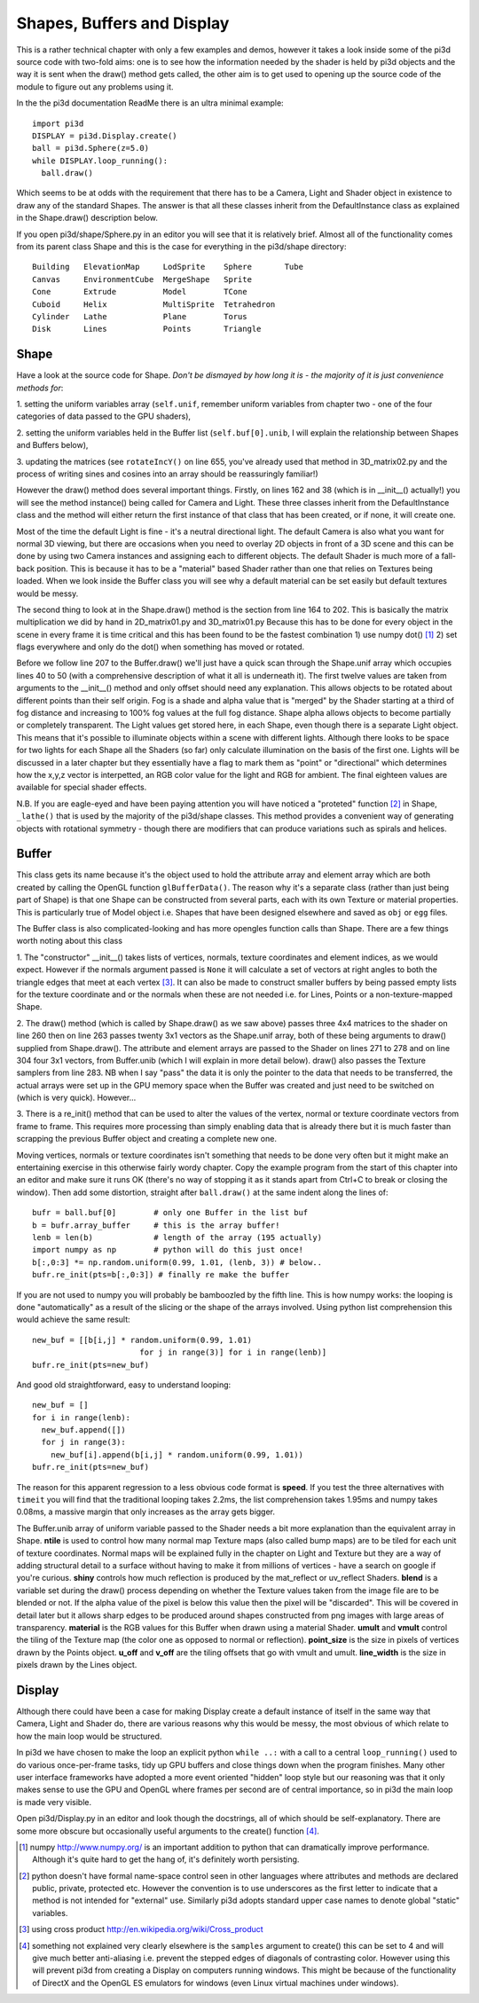 .. highlight:: python
   :linenothreshold: 25

Shapes, Buffers and Display
===========================

This is a rather technical chapter with only a few examples and demos, however
it takes a look inside some of the pi3d source code with two-fold aims: one is
to see how the information needed by the shader is held by pi3d objects and the
way it is sent when the draw() method gets called, the other aim is to get used
to opening up the source code of the module to figure out any problems using
it.

In the the pi3d documentation ReadMe there is an ultra minimal example::

  import pi3d
  DISPLAY = pi3d.Display.create()
  ball = pi3d.Sphere(z=5.0)
  while DISPLAY.loop_running():
    ball.draw()

Which seems to be at odds with the requirement that there has to be a Camera,
Light and Shader object in existence to draw any of the standard
Shapes. The answer is that all these classes inherit from the DefaultInstance
class as explained in the Shape.draw() description below.

If you open pi3d/shape/Sphere.py in an editor you will see that it is relatively
brief. Almost all of the functionality comes from its parent class Shape
and this is the case for everything in the pi3d/shape directory::

  Building   ElevationMap     LodSprite    Sphere       Tube
  Canvas     EnvironmentCube  MergeShape   Sprite  
  Cone       Extrude          Model        TCone
  Cuboid     Helix            MultiSprite  Tetrahedron
  Cylinder   Lathe            Plane        Torus
  Disk       Lines            Points       Triangle

Shape
-----

Have a look at the source code for Shape. *Don't be dismayed by how long it
is - the majority of it is just convenience methods for*:

1. setting the uniform variables array (``self.unif``, remember uniform variables
from chapter two - one of the four categories of data passed to the GPU
shaders),

2. setting the uniform variables held in the Buffer list (``self.buf[0].unib``,
I will explain the relationship between Shapes and Buffers below),

3. updating the matrices (see ``rotateIncY()`` on line 655, you've already used
that method in 3D_matrix02.py and the process of writing sines and cosines
into an array should be reassuringly familiar!)

However the draw() method does several important things. Firstly, on lines
162 and 38 (which is in __init__() actually!) you will see the method
instance() being called for Camera and Light. These three classes
inherit from the DefaultInstance class and the method will either return
the first instance of that class that has been created, or if none, it will
create one.

Most of the time the default Light is fine - it's a neutral directional
light. The default Camera is also what you want for normal 3D viewing, but
there are occasions when you need to overlay 2D objects in front of a 3D
scene and this can be done by using two Camera instances and assigning
each to different objects. The default Shader is much more of a fall-back
position. This is because it has to be a "material" based Shader rather
than one that relies on Textures being loaded. When we look inside the
Buffer class you will see why a default material can be set easily but
default textures would be messy.

The second thing to look at in the Shape.draw() method is the section from line
164 to 202. This is basically the matrix multiplication we did by hand in
2D_matrix01.py and 3D_matrix01.py Because this has to be done for every
object in the scene in every frame it is time critical and this has been
found to be the fastest combination 1) use numpy dot() [#]_ 2) set flags
everywhere and only do the dot() when something has moved or rotated.

Before we follow line 207 to the Buffer.draw() we'll just have a quick
scan through the Shape.unif array which occupies lines 40 to 50 (with a
comprehensive description of what it all is underneath it). The first twelve
values are taken from arguments to the __init__() method and only offset
should need any explanation. This allows objects to be rotated about different
points than their self origin. Fog is a shade and alpha value that is "merged"
by the Shader starting at a third of fog distance and increasing to 100% fog
values at the full fog distance. Shape alpha allows objects to become partially
or completely transparent. The Light values get stored here, in each Shape,
even though there is a separate Light object. This means that it's possible
to illuminate objects within a scene with different lights. Although there
looks to be space for two lights for each Shape all the Shaders (so far)
only calculate illumination on the basis of the first one. Lights will be
discussed in a later chapter but they essentially have a flag to mark them
as "point" or "directional" which determines how the x,y,z vector is
interpetted, an RGB color value for the light and RGB for ambient. The final
eighteen values are available for special shader effects.

N.B. If you are eagle-eyed and have been paying attention you will have
noticed a "proteted" function [#]_ in Shape, ``_lathe()`` that is used by
the majority of the pi3d/shape classes. This method provides a convenient
way of generating objects with rotational symmetry - though there are
modifiers that can produce variations such as spirals and helices.

Buffer
------

.. image:: images/shape_buffer.png
   :align: right

This class gets its name because it's the object used to hold the attribute
array and element array which are both created by calling the OpenGL function
``glBufferData()``. The reason why it's a separate class (rather than just
being part of Shape) is that one Shape can be constructed from several parts,
each with its own Texture or material properties. This is particularly true
of Model object i.e. Shapes that have been designed elsewhere and saved as
``obj`` or ``egg`` files.

The Buffer class is also complicated-looking and has more opengles function
calls than Shape. There are a few things worth noting about this class

1. The "constructor" __init__() takes lists of vertices, normals, texture
coordinates and element indices, as we would expect. However if the normals
argument passed is ``None`` it will calculate a set of vectors at right
angles to both the triangle edges that meet at each vertex [#]_. It can
also be made to construct smaller buffers by being passed empty lists for
the texture coordinate and or the normals when these are not needed i.e.
for Lines, Points or a non-texture-mapped Shape.

2. The draw() method (which is called by Shape.draw() as we saw above) passes
three 4x4 matrices to the shader on line 260 then on line 263 passes
twenty 3x1 vectors as the Shape.unif array, both of these being arguments
to draw() supplied from Shape.draw(). The attribute and element arrays
are passed to the Shader on lines 271 to 278 and on line 304 four 3x1
vectors, from Buffer.unib (which I will explain in more detail below).
draw() also passes the Texture samplers from line 283. NB when I say
"pass" the data it is only the pointer to the data that needs
to be transferred, the actual arrays were set up in the GPU memory space
when the Buffer was created and just need to be switched on (which is
very quick). However...

3. There is a re_init() method that can be used to alter the values of the
vertex, normal or texture coordinate vectors from frame to frame. This
requires more processing than simply enabling data that is already there
but it is much faster than scrapping the previous Buffer object and
creating a complete new one.

Moving vertices, normals or texture coordinates isn't something that needs
to be done very often but it might make an entertaining exercise in this
otherwise fairly wordy chapter. Copy the example program from the start of this
chapter into an editor and make sure it runs OK (there's no way of stopping
it as it stands apart from Ctrl+C to break or closing the window). Then
add some distortion, straight after ``ball.draw()`` at the same indent
along the lines of::

  bufr = ball.buf[0]        # only one Buffer in the list buf
  b = bufr.array_buffer     # this is the array buffer!
  lenb = len(b)             # length of the array (195 actually)
  import numpy as np        # python will do this just once!
  b[:,0:3] *= np.random.uniform(0.99, 1.01, (lenb, 3)) # below..
  bufr.re_init(pts=b[:,0:3]) # finally re make the buffer

If you are not used to numpy you will probably be bamboozled by the
fifth line. This is how numpy works: the looping is done "automatically"
as a result of the slicing or the shape of the arrays involved. Using
python list comprehension this would achieve the same result::
  
  new_buf = [[b[i,j] * random.uniform(0.99, 1.01)
                         for j in range(3)] for i in range(lenb)]
  bufr.re_init(pts=new_buf)

And good old straightforward, easy to understand looping::
  
  new_buf = []
  for i in range(lenb):
    new_buf.append([])
    for j in range(3):
      new_buf[i].append(b[i,j] * random.uniform(0.99, 1.01))
  bufr.re_init(pts=new_buf)

The reason for this apparent regression to a less obvious code
format is **speed**. If you test the three alternatives with ``timeit``
you will find that the traditional looping takes 2.2ms, the list comprehension
takes 1.95ms and numpy takes 0.08ms, a massive margin that only increases
as the array gets bigger.

The Buffer.unib array of uniform variable passed to the Shader needs a
bit more explanation than the equivalent array in Shape. **ntile** is used
to control how many normal map Texture maps (also called bump maps) are to
be tiled for each unit of texture coordinates. Normal maps will be explained
fully in the chapter on Light and Texture but they are a way of adding structural
detail to a surface without having to make it from millions of vertices -
have a search on google if you're curious. **shiny** controls how much reflection
is produced by the mat_reflect or uv_reflect Shaders. **blend** is a variable
set during the draw() process depending on whether the Texture values taken
from the image file are to be blended or not. If the alpha value of the pixel
is below this value then the pixel will be "discarded". This will be covered
in detail later but it allows sharp edges to be produced around shapes
constructed from png images with large areas of transparency. **material**
is the RGB values for this Buffer when drawn using a material Shader. **umult**
and **vmult** control the tiling of the Texture map (the color one as opposed
to normal or reflection). **point_size** is the size in pixels of vertices
drawn by the Points object. **u_off** and **v_off** are the tiling offsets
that go with vmult and umult. **line_width** is the size in pixels drawn
by the Lines object.

Display
-------

Although there could have been a case for making Display create a default instance
of itself in the same way that Camera, Light and Shader do, there are
various reasons why this would be messy, the most obvious of which relate
to how the main loop would be structured.

In pi3d we have chosen to make the loop an explicit python ``while ..:``
with a call to a central ``loop_running()`` used to do various once-per-frame
tasks, tidy up GPU buffers and close things down when the program finishes. Many
other user interface frameworks have adopted a more event oriented "hidden" loop
style but our reasoning was that it only makes sense to use the GPU and OpenGL
where frames per second are of central importance, so in pi3d the main loop is made
very visible.

Open pi3d/Display.py in an editor and look though the docstrings, all of
which should be self-explanatory. There are some more obscure but occasionally
useful arguments to the create() function [#]_.

.. [#] numpy http://www.numpy.org/ is an important addition to python that can
   dramatically improve performance. Although it's quite hard to get the
   hang of, it's definitely worth persisting.
.. [#] python doesn't have formal name-space control seen in other languages
   where attributes and methods are declared public, private, protected
   etc. However the convention is to use underscores as the first letter to
   indicate that a method is not intended for "external" use. Similarly
   pi3d adopts standard upper case names to denote global "static" variables.
.. [#] using cross product http://en.wikipedia.org/wiki/Cross_product
.. [#] something not explained very clearly elsewhere is the ``samples``
   argument to create() this can be set to 4 and will give much better
   anti-aliasing i.e. prevent the stepped edges of diagonals of contrasting
   color. However using this will prevent pi3d from creating a Display on
   computers running windows. This might be because of the functionality of
   DirectX and the OpenGL ES emulators for windows (even Linux virtual
   machines under windows).
